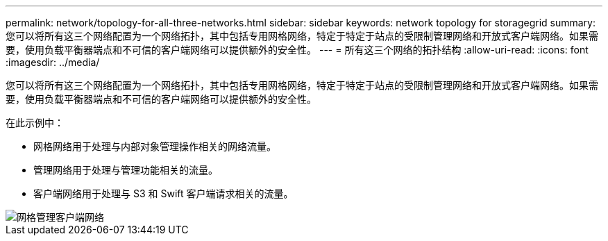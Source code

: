 ---
permalink: network/topology-for-all-three-networks.html 
sidebar: sidebar 
keywords: network topology for storagegrid 
summary: 您可以将所有这三个网络配置为一个网络拓扑，其中包括专用网格网络，特定于特定于站点的受限制管理网络和开放式客户端网络。如果需要，使用负载平衡器端点和不可信的客户端网络可以提供额外的安全性。 
---
= 所有这三个网络的拓扑结构
:allow-uri-read: 
:icons: font
:imagesdir: ../media/


[role="lead"]
您可以将所有这三个网络配置为一个网络拓扑，其中包括专用网格网络，特定于特定于站点的受限制管理网络和开放式客户端网络。如果需要，使用负载平衡器端点和不可信的客户端网络可以提供额外的安全性。

在此示例中：

* 网格网络用于处理与内部对象管理操作相关的网络流量。
* 管理网络用于处理与管理功能相关的流量。
* 客户端网络用于处理与 S3 和 Swift 客户端请求相关的流量。


image::../media/grid_admin_client_networks.png[网格管理客户端网络]

